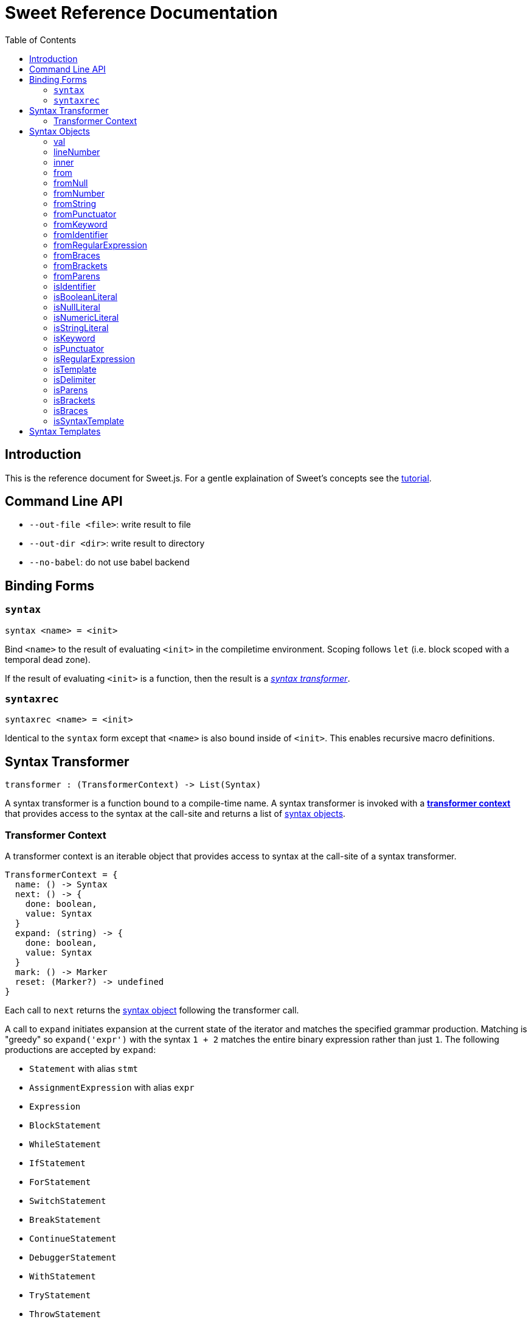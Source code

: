 = Sweet Reference Documentation
:toc: left
:nofooter:
:stylesdir: ./stylesheets
:source-highlighter: highlight.js
:highlightjs-theme: tomorrow

== Introduction

This is the reference document for Sweet.js. For a gentle explaination of Sweet's concepts see the link:tutorial.html[tutorial].

== Command Line API

- `--out-file <file>`: write result to file
- `--out-dir <dir>`: write result to directory
- `--no-babel`: do not use babel backend

== Binding Forms

=== `syntax`

----
syntax <name> = <init>
----

Bind `<name>` to the result of evaluating `<init>` in the compiletime environment. Scoping follows `let` (i.e. block scoped with a temporal dead zone).

If the result of evaluating `<init>` is a function, then the result is a <<syntax, _syntax transformer_>>.

=== `syntaxrec`

----
syntaxrec <name> = <init>
----

Identical to the `syntax` form except that `<name>` is also bound inside of `<init>`. This enables recursive macro definitions.

anchor:syntax[]

== Syntax Transformer

----
transformer : (TransformerContext) -> List(Syntax)
----

A syntax transformer is a function bound to a compile-time name. A syntax transformer is invoked with a <<context, *transformer context*>> that provides access to the syntax at the call-site and returns a list of <<synobj, syntax objects>>.



anchor:context[]

=== Transformer Context

A transformer context is an iterable object that provides access to syntax at the call-site of a syntax transformer.

----
TransformerContext = {
  name: () -> Syntax
  next: () -> {
    done: boolean,
    value: Syntax
  }
  expand: (string) -> {
    done: boolean,
    value: Syntax
  }
  mark: () -> Marker
  reset: (Marker?) -> undefined
}
----

Each call to `next` returns the <<synobj, syntax object>> following the transformer call.

A call to `expand` initiates expansion at the current state of the iterator and matches the specified grammar production. Matching is "greedy" so `expand('expr')` with the syntax `1 + 2` matches the entire binary expression rather than just `1`. The following productions are accepted by `expand`:

- `Statement` with alias `stmt`
- `AssignmentExpression` with alias `expr`
- `Expression`
- `BlockStatement`
- `WhileStatement`
- `IfStatement`
- `ForStatement`
- `SwitchStatement`
- `BreakStatement`
- `ContinueStatement`
- `DebuggerStatement`
- `WithStatement`
- `TryStatement`
- `ThrowStatement`
- `ClassDeclaration`
- `FunctionDeclaration`
- `LabeledStatement`
- `VariableDeclarationStatement`
- `ReturnStatement`
- `ExpressionStatement`
- `YieldExpression`
- `ClassExpression`
- `ArrowExpression`
- `NewExpression`
- `ThisExpression`
- `FunctionExpression`
- `IdentifierExpression`
- `LiteralNumericExpression`
- `LiteralInfinityExpression`
- `LiteralStringExpression`
- `TemplateExpression`
- `LiteralBooleanExpression`
- `LiteralNullExpression`
- `LiteralRegExpExpression`
- `ObjectExpression`
- `ArrayExpression`
- `UnaryExpression`
- `UpdateExpression`
- `BinaryExpression`
- `StaticMemberExpression`
- `ComputedMemberExpression`
- `AssignmentExpression`
- `CompoundAssignmentExpression`
- `ConditionalExpression`

The `name()` method returns the syntax object of the macro name at the macro invocation site. This is usefulfootnote:[or will become useful as more features are implemented in Sweet] because it allows a macro transformer to get access to the lexical context at the invocation site.

A call to `mark` returns a pointer to the current state of the iterator.

Calling `reset` with no arguments returns the context to its initial state, while passing a Marker instance returns the context to the state pointed to by the marker.

[source, javascript]
----
syntax m = function (ctx) {
  ctx.expand('expr');
  ctx.reset();

  const a = ctx.next().value;
  ctx.next();

  const marker = ctx.mark();
  ctx.expand('expr');
  ctx.reset(marker);

  const b = ctx.next().value;
  return #`${a} + ${b} + 24`; // 30 + 42 + 24
}
m 30 + 42 + 66
----

anchor:synobj[]

== Syntax Objects

Syntax objects represent the syntax from the source program. Syntax objects have a number of methods to inspect their contents and construct new syntax object.


=== val


[source, javascript]
----
Syntax.prototype.val() -> string?
----

Returns a nullable value representing the textual value of the syntax object. For example, the `.val()` of the identifier `foo` is the string `"foo"`. Some syntax objects (in particular delimiters) do not have a reasonable representation of their syntax and so `.val()` returns `null` in these cases.

[source, javascript]
----
syntax m = ctx => {
  let id = ctx.next().value;
  let delim = ctx.next().value;

  id.val() === 'foo';   // true
  delim.val() === null; // true
  // ...
}
m foo (1)
----

=== lineNumber

[source, javascript]
----
Syntax.prototype.lineNumber() -> number
----

Returns the original line number for this syntax object.

=== inner

[source, javascript]
----
Syntax.prototype.inner() -> TransformerContext
----

If the syntax object is a delimiter, returns a <<context, transformer context>> iterator into the delimiter. Otherwise, throw an exception.

[source, javascript]
----
syntax m = ctx => {
  let delim = ctx.next().value;
  var arr = [];
  for (let item of delim.inner()) {
    arr.push(item);
  }
  return #`[${arr}]`;
}
m {
  1, 2, 3
}
----

=== from

[source, javascript]
----
Syntax.prototype.from(type, value) -> Syntax
  type : string
  value : any
----

Construct a new syntax object from the provided `type` and `value` using the instance syntax object's lexical context. Valid types are:

- `'null'`
- `'number'`
- `'string'`
- `'punctuator'`
- `'keyword'`
- `'identifier'`
- `'regularExpression'`
- `'braces'`
- `'brackets'`
- `'parens'`

[NOTE]
====
Be careful which syntax object you use to create a new syntax object via `from*` since the new object will share the original's lexical context. In most cases you will want to create a "dummy" syntax object inside a macro definition and then use that as a base to create new objects. For example,
[source, javascript]
----
syntax to_str = ctx => {
  let dummy = #`dummy`.get(0);
  let arg = ctx.next().value;
  return #`${dummy.fromString(arg.val())}`;
}
to_str foo
----
You may be tempted to reuse the syntax object provided by `ctx.name()` but resist that feeling! The `ctx.name()` syntax object comes from the macro call-site and so any syntax objects created from it will carry the lexical context of the call-site. Sometimes this is what you want, but most of the time this breaks hygiene!
====

=== fromNull

[source, javascript]
----
Syntax.prototype.fromNull() -> Syntax
----

Creates a null literal with the instance syntax object's lexical context.


[source, javascript]
----
syntax m = ctx => {
  let dummy = #`dummy`.get(0);
  return #`${dummy.fromNull()}`;
}
m
----

.(expansion)
----
null
----

=== fromNumber

[source, javascript]
----
Syntax.prototype.fromNumber(value) -> Syntax
  value : number
----

Creates a numeric literal matching `value` with the instance syntax object's lexical context.

[source, javascript]
----
syntax m = ctx => {
  let dummy = #`dummy`.get(0);
  return #`${dummy.fromNumber(1)}`;
}
m
----

.(expansion)
----
1
----

=== fromString

[source, javascript]
----
Syntax.prototype.fromString(value) -> Syntax
  value : string
----

Creates a string literal matching `value` with the instance syntax object's lexical context.

[source, javascript]
----
syntax to_str = ctx => {
  let dummy = #`dummy`.get(0);
  let arg = ctx.next().value;
  return #`${dummy.fromString(arg.val())}`;
}
to_str foo
----

.(expansion)
----
'foo'
----

=== fromPunctuator

[source, javascript]
----
Syntax.prototype.fromPunctuator(value) -> Syntax
  value : string
----

Creates a punctuator (e.g. `+`, `==`, etc.) matching `value` with the instance syntax object's lexical context.

[source, javascript]
----
syntax m = ctx => {
  let dummy = #`dummy`.get(0);
  return #`1 ${dummy.fromPunctuator('+')} 1`;
}
m
----

.(expansion)
----
1 + 1
----

=== fromKeyword

[source, javascript]
----
Syntax.prototype.fromKeyword(value) -> Syntax
  value : string
----

Creates a keyword matching `value` with the instance syntax object's lexical context.

[source, javascript]
----
syntax m = ctx => {
  let dummy = #`dummy`.get(0);
  return #`${dummy.fromKeyword('let')} x = 1`;
}
m
----

.(expansion)
----
let x = 1
----

=== fromIdentifier

[source, javascript]
----
Syntax.prototype.fromIdentifier(value) -> Syntax
  value : string
----

Creates a identifier matching `value` with the instance syntax object's lexical context.

[source, javascript]
----
syntax m = ctx => {
  let dummy = #`dummy`.get(0);
  let arg = ctx.next().value;
  return #`${dummy.fromIdentifier(arg.val())}`;
}
m foo
----

.(expansion)
----
foo
----


=== fromRegularExpression

[source, javascript]
----
Syntax.prototype.fromRegularExpression(value) -> Syntax
  value : string
----

Creates a regular expression literal matching `value` with the instance syntax object's lexical context.

[source, javascript]
----
syntax m = ctx => {
  let dummy = #`dummy`.get(0);
  return #`${dummy.fromRegularExpression('[a-zA-Z]*')}`;
}
m
----

.(expansion)
----
/[a-zA-Z]/
----

=== fromBraces

[source, javascript]
----
Syntax.prototype.fromBraces(inner) -> Syntax
  inner : List(Syntax)
----

Creates a curly brace delimiter with inner syntax objects `inner` with the instance syntax object's lexical context.

[source, javascript]
----
syntax m = ctx => {
  let dummy = #`dummy`.get(0);
  let block = #`let x = 1;`;
  return #`${dummy.fromBraces(block)}`;
}
m
----

.(expansion)
----
{
  let x = 1;
}
----

=== fromBrackets

[source, javascript]
----
Syntax.prototype.fromBrackets(inner) -> Syntax
  inner : List(Syntax)
----

Creates a square bracket delimiter with inner syntax objects `inner` with the instance syntax object's lexical context.

[source, javascript]
----
syntax m = ctx => {
  let dummy = #`dummy`.get(0);
  let elements = #`1, 2, 3`;
  return #`${dummy.fromBrackets(elements)}`;
}
m
----

.(expansion)
----
[1, 2, 3]
----

=== fromParens

[source, javascript]
----
Syntax.prototype.fromParens(inner) -> Syntax
  inner : List(Syntax)
----

Creates a parenthesis delimiter with inner syntax objects `inner` with the instance syntax object's lexical context.

[source, javascript]
----
syntax m = ctx => {
  let dummy = #`dummy`.get(0);
  let expr = #`5 * 5`;
  return #`1 + ${dummy.fromParens(expr)}`;
}
m
----

.(expansion)
----
1 + (5 * 5)
----

=== isIdentifier

[source, javascript]
----
Syntax.prototype.isIdentifier() -> boolean
----

Returns true if the syntax object is an identifier.

=== isBooleanLiteral

[source, javascript]
----
Syntax.prototype.isBooleanLiteral() -> boolean
----

Returns true if the syntax object is a boolean literal.

=== isNullLiteral

[source, javascript]
----
Syntax.prototype.isNullLiteral() -> boolean
----

Returns true if the syntax object is a null literal.

=== isNumericLiteral

[source, javascript]
----
Syntax.prototype.isNumericLiteral() -> boolean
----

Returns true if the syntax object is a numeric literal.

=== isStringLiteral

[source, javascript]
----
Syntax.prototype.isStringLiteral() -> boolean
----

Returns true if the syntax object is a string literal.

=== isKeyword

[source, javascript]
----
Syntax.prototype.isKeyword() -> boolean
----

Returns true if the syntax object is a keyword.

=== isPunctuator

[source, javascript]
----
Syntax.prototype.isPunctuator() -> boolean
----

Returns true if the syntax object is a puncuator.

=== isRegularExpression

[source, javascript]
----
Syntax.prototype.isRegularExpression() -> boolean
----

Returns true if the syntax object is a regular expression literal.

=== isTemplate

[source, javascript]
----
Syntax.prototype.isTemplate() -> boolean
----

Returns true if the syntax object is a template literal.

=== isDelimiter

[source, javascript]
----
Syntax.prototype.isDelimiter() -> boolean
----

Returns true if the syntax object is a delimiter.

=== isParens

[source, javascript]
----
Syntax.prototype.isParens() -> boolean
----

Returns true if the syntax object is a parenthesis delimiter (e.g. `( ... )`).

=== isBrackets

[source, javascript]
----
Syntax.prototype.isBrackets() -> boolean
----

Returns true if the syntax object is a bracket delimiter (e.g. `[ ... ]`).

=== isBraces

[source, javascript]
----
Syntax.prototype.isBraces() -> boolean
----

Returns true if the syntax object is a braces delimiter (e.g. `{ ... }`).

=== isSyntaxTemplate

[source, javascript]
----
Syntax.prototype.isSyntaxTemplate() -> boolean
----

Returns true if the syntax object is a syntax template.


== Syntax Templates

Syntax templates construct a list of syntax objects from a literal representation using backtick (`\#`foo bar baz``). They are similar to ES2015 templates but with the special sweet.js specific `#` template tag.

Syntax templates support interpolations just like normal templates via `${...}`:

[source, javascript]
----
syntax m = function (ctx) {
  return #`${ctx.next().value} + 24`;
}
m 42
----

The expressions inside an interpolation must evaluate to a <<synobj, syntax object>>, an array, a list, or an <<context, transformer context>>.
